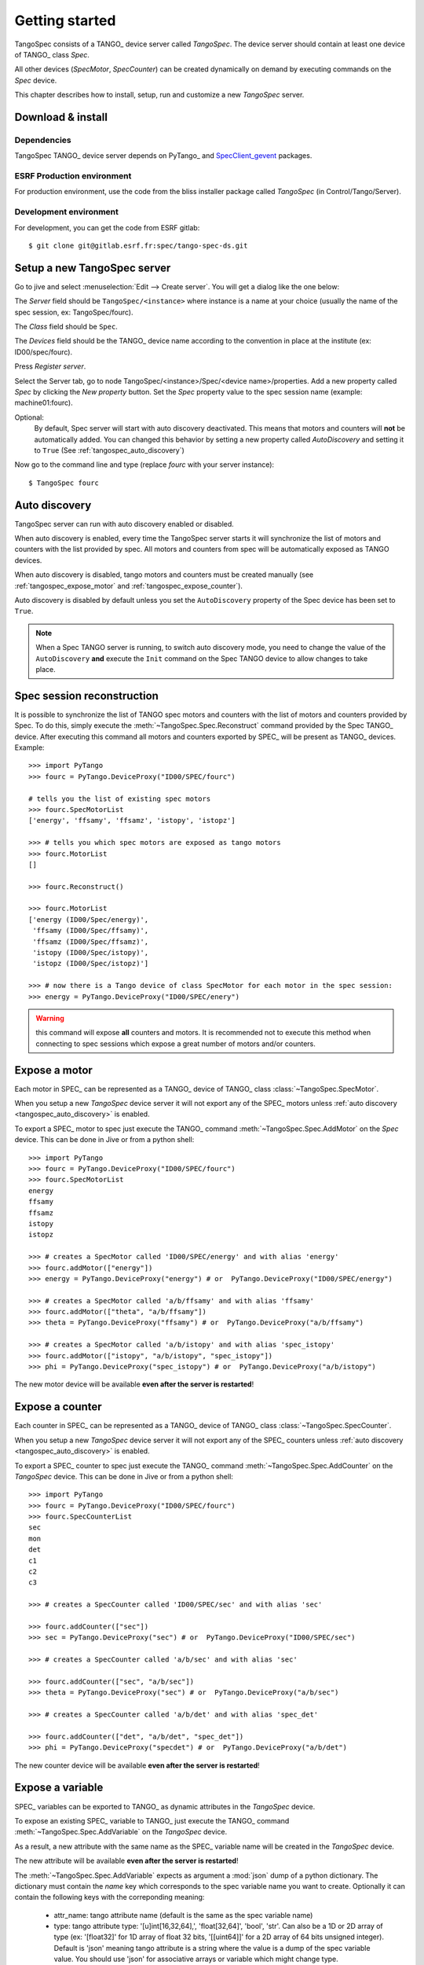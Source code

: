 
.. _tangospec_getting_started:

================
Getting started
================

TangoSpec consists of a TANGO_ device server called *TangoSpec*. The device
server should contain at least one device of TANGO_ class *Spec*.

All other devices (*SpecMotor*, *SpecCounter*) can be created
dynamically on demand by executing commands on the *Spec* device.

This chapter describes how to install, setup, run and customize a new *TangoSpec*
server.

.. _tangospec_download_install:

Download & install
------------------

Dependencies
~~~~~~~~~~~~

TangoSpec TANGO_ device server depends on PyTango_ and
`SpecClient_gevent <https://github.com/mxcube/specclient/>`_ packages.


ESRF Production environment
~~~~~~~~~~~~~~~~~~~~~~~~~~~

For production environment, use the code from the bliss installer package
called *TangoSpec* (in Control/Tango/Server).

Development environment
~~~~~~~~~~~~~~~~~~~~~~~

For development, you can get the code from ESRF gitlab::

    $ git clone git@gitlab.esrf.fr:spec/tango-spec-ds.git

.. _tangospec_setup:

Setup a new TangoSpec server
----------------------------

Go to jive and select :menuselection:`Edit --> Create server`. You will
get a dialog like the one below:

.. image:: _static/images/jive_create_server.png
    :alt: Create TangoSpec server Jive dialog
    :align: center

The *Server* field should be ``TangoSpec/<instance>`` where instance is a name at
your choice (usually the name of the spec session, ex: TangoSpec/fourc).

The *Class* field should be ``Spec``.

The *Devices* field should be the TANGO_ device name according to the convention
in place at the institute (ex: ID00/spec/fourc).

Press *Register server*.

Select the Server tab, go to node TangoSpec/<instance>/Spec/<device name>/properties.
Add a new property called `Spec` by clicking the `New property` button.
Set the `Spec` property value to the spec session name (example: machine01:fourc).

Optional:
    By default, Spec server will start with auto discovery deactivated.
    This means that motors and counters will **not** be automatically added.
    You can changed this behavior by setting a new property called `AutoDiscovery`
    and setting it to ``True`` (See :ref:`tangospec_auto_discovery`)

Now go to the command line and type (replace *fourc* with your server instance)::

    $ TangoSpec fourc

.. _tangospec_auto_discovery:

Auto discovery
--------------

TangoSpec server can run with auto discovery enabled or disabled.

When auto discovery is enabled, every time the TangoSpec server starts it will
synchronize the list of motors and counters with the list provided by spec.
All motors and counters from spec will be automatically exposed as TANGO devices.

When auto discovery is disabled, tango motors and counters must be created manually
(see :ref:`tangospec_expose_motor` and :ref:`tangospec_expose_counter`).

Auto discovery is disabled by default unless you set the ``AutoDiscovery`` property
of the Spec device has been set to ``True``.

.. note::

    When a Spec TANGO server is running, to switch auto discovery mode, you need to
    change the value of the ``AutoDiscovery`` **and** execute the ``Init`` command
    on the Spec TANGO device to allow changes to take place.


Spec session reconstruction
---------------------------

It is possible to synchronize the list of TANGO spec motors and counters with the list
of motors and counters provided by Spec.
To do this, simply execute the :meth:`~TangoSpec.Spec.Reconstruct` command provided
by the Spec TANGO_ device.
After executing this command all motors and counters exported by SPEC_ will be
present as TANGO_ devices. Example::

    >>> import PyTango
    >>> fourc = PyTango.DeviceProxy("ID00/SPEC/fourc")

    # tells you the list of existing spec motors
    >>> fourc.SpecMotorList
    ['energy', 'ffsamy', 'ffsamz', 'istopy', 'istopz']

    >>> # tells you which spec motors are exposed as tango motors
    >>> fourc.MotorList
    []

    >>> fourc.Reconstruct()

    >>> fourc.MotorList
    ['energy (ID00/Spec/energy)',
     'ffsamy (ID00/Spec/ffsamy)',
     'ffsamz (ID00/Spec/ffsamz)',
     'istopy (ID00/Spec/istopy)',
     'istopz (ID00/Spec/istopz)']

    >>> # now there is a Tango device of class SpecMotor for each motor in the spec session:
    >>> energy = PyTango.DeviceProxy("ID00/SPEC/enery")

.. warning::
   this command will expose **all** counters and motors. It is recommended not to execute
   this method when connecting to spec sessions which expose a great number of motors and/or
   counters.

.. _tangospec_expose_motor:

Expose a motor
--------------

Each motor in SPEC_ can be represented as a TANGO_ device of TANGO_ class
:class:`~TangoSpec.SpecMotor`.

When you setup a new *TangoSpec* device server it will not export any of the
SPEC_ motors unless :ref:`auto discovery <tangospec_auto_discovery>` is enabled.

To export a SPEC_ motor to spec just execute the TANGO_ command
:meth:`~TangoSpec.Spec.AddMotor` on the *Spec* device.
This can be done in Jive or from a python shell::

    >>> import PyTango
    >>> fourc = PyTango.DeviceProxy("ID00/SPEC/fourc")
    >>> fourc.SpecMotorList
    energy
    ffsamy
    ffsamz
    istopy
    istopz

    >>> # creates a SpecMotor called 'ID00/SPEC/energy' and with alias 'energy'
    >>> fourc.addMotor(["energy"])
    >>> energy = PyTango.DeviceProxy("energy") # or  PyTango.DeviceProxy("ID00/SPEC/energy")

    >>> # creates a SpecMotor called 'a/b/ffsamy' and with alias 'ffsamy'
    >>> fourc.addMotor(["theta", "a/b/ffsamy"])
    >>> theta = PyTango.DeviceProxy("ffsamy") # or  PyTango.DeviceProxy("a/b/ffsamy")

    >>> # creates a SpecMotor called 'a/b/istopy' and with alias 'spec_istopy'
    >>> fourc.addMotor(["istopy", "a/b/istopy", "spec_istopy"])
    >>> phi = PyTango.DeviceProxy("spec_istopy") # or  PyTango.DeviceProxy("a/b/istopy")

The new motor device will be available **even after the server is restarted**!

.. _tangospec_expose_counter:

Expose a counter
----------------

Each counter in SPEC_ can be represented as a TANGO_ device of TANGO_ class
:class:`~TangoSpec.SpecCounter`.

When you setup a new *TangoSpec* device server it will not export any of the
SPEC_ counters unless :ref:`auto discovery <tangospec_auto_discovery>` is enabled.

To export a SPEC_ counter to spec just execute the TANGO_ command
:meth:`~TangoSpec.Spec.AddCounter` on the *TangoSpec* device.
This can be done in Jive or from a python shell::

    >>> import PyTango
    >>> fourc = PyTango.DeviceProxy("ID00/SPEC/fourc")
    >>> fourc.SpecCounterList
    sec
    mon
    det
    c1
    c2
    c3

    >>> # creates a SpecCounter called 'ID00/SPEC/sec' and with alias 'sec'

    >>> fourc.addCounter(["sec"])
    >>> sec = PyTango.DeviceProxy("sec") # or  PyTango.DeviceProxy("ID00/SPEC/sec")

    >>> # creates a SpecCounter called 'a/b/sec' and with alias 'sec'

    >>> fourc.addCounter(["sec", "a/b/sec"])
    >>> theta = PyTango.DeviceProxy("sec") # or  PyTango.DeviceProxy("a/b/sec")

    >>> # creates a SpecCounter called 'a/b/det' and with alias 'spec_det'

    >>> fourc.addCounter(["det", "a/b/det", "spec_det"])
    >>> phi = PyTango.DeviceProxy("specdet") # or  PyTango.DeviceProxy("a/b/det")

The new counter device will be available **even after the server is restarted**!

.. _tangospec_expose_variable:

Expose a variable
-----------------

SPEC_ variables can be exported to TANGO_ as dynamic attributes in the *TangoSpec*
device.

To expose an existing SPEC_ variable to TANGO_ just execute the TANGO_ command
:meth:`~TangoSpec.Spec.AddVariable` on the *TangoSpec* device.

As a result, a new attribute with the same name as the SPEC_ variable name will
be created in the *TangoSpec* device.

The new attribute will be available **even after the server is restarted**!

The :meth:`~TangoSpec.Spec.AddVariable` expects as argument a :mod:`json` dump of
a python dictionary. The dictionary must contain the *name* key which corresponds
to the spec variable name you want to create. Optionally it can contain the following
keys with the correponding meaning:

    * attr_name: tango attribute name (default is the same as the spec variable name)
    * type: tango attribute type: '[u]int[16,32,64],', 'float[32,64]', 'bool', 'str'.
      Can also be a 1D or 2D array of type (ex: '[float32]' for 1D array of float 32
      bits, '[[uint64]]' for a 2D array of 64 bits unsigned integer). Default is 'json'
      meaning tango attribute is a string where the value is a dump of the spec variable
      value. You should use 'json' for associative arrays or variable which might change
      type.
    * access: tango access ('READ', 'READ_WRITE'). Default is 'READ_WRITE'
    * display_level: tango display level ('OPERATOR', 'EXPERT'). Default is 'OPERATOR'


Example how to expose a SPEC_ variable called *FF_DIR*::

    >>> import json
    >>> import PyTango
    >>> fourc = PyTango.DeviceProxy("ID00/SPEC/Fourc")

    >>> # expose a variable called 'FF_DIR'
    >>> ff_dir_info = dict(name='FF_DIR')
    >>> fourc.AddVariable(json.dumps(ff_dir_info))

    >>> # reading the newly created attribute: by default it is a json
    >>> # encoded string, so we need to decode it first
    >>> value = json.loads(fourc.FF_DIR)
    >>> print(value)
    {u'config': u'/users/homer/Fourc/config',
     u'data': u'/users/homer/Fourc/data',
     u'sample': u'niquel'}'

    >>> # writing: encode first as a string and then send it
    >>> FF_DIR = dict(config="/tmp/config", data="/tmp/data", sample="copper")
    >>> fourc.FF_DIR = json.dumps(FF_DIR)

    >>> # expose an int:
    >>> scan_n_info = dict(name='SCAN_N', type='int32')
    >>> fourc.AddVariable(json.dumps(scan_n_info))
    >>> print(fourc.SCAN_N)
    33

    >>> # expose a 1D double array
    >>> mca_info = dict(name='MCA_DATA', type='[float64]' access='READ')
    >>> fourc.AddVariable(json.dumps(mca_info)

    >>> # Reading yields directly a numpy array
    >>> print(fourc.MCA_DATA)
    array([ 0.,  0.,  0., ...,  0.,  0.,  0.]], dtype=float32)

.. note::

    Spec sessions can contain literally thousands of variables. For this reason
    neither the :ref:`auto discovery <tangospec_auto_discovery>` nor the
    :meth:`~TangoSpec.Spec.Reconstruct` command will expose spec variables
    automatically to TANGO_.

.. _tangospec_run_macro:

Run a macro
-----------

To run a macro use the :meth:`~TangoSpec.Spec.ExecuteCmd` command. Example::

   >>> fourc.ExecuteCmd("wa")

(nothing will be shown because you are not listening to SPEC_ output. See
:ref:`tangospec_output`)

*Quick* macros can be ran using this synchronous method. Macros that take a
long time (ex: ascan) will block the client and eventually a timeout exception
will be raised (default timeout is 3s).

To run long macros there are two options:

Run macro asynchronously
~~~~~~~~~~~~~~~~~~~~~~~~

Tell the TANGO_ server to start executing the macro asynchronously allowing
you to do other stuff while the macro is running. For this use the command
:meth:`~TangoSpec.Spec.ExecuteCmdA`.

If you are interested you can monitor if the macro as finished
(:meth:`~TangoSpec.Spec.IsReplyArrived` command) and optionaly
get the result of it's execution (:meth:`~TangoSpec.Spec.GetReply`).
Example::

   >>> ascan_id = fourc.ExecuteCmd("ascan phi 0 90 100 1.0")
   >>> # do my stuff while the ascan is running...

   >>> while not fourc.IsReplyArrived(ascan_id):
   ...     # do more stuff

   >>> ascan_result = fourc.GetReply(ascan_id)

.. note::

     :meth:`~TangoSpec.Spec.GetReply` will block until the command
     finishes.

Run macro synchronously
~~~~~~~~~~~~~~~~~~~~~~~~

If you want to be blocked until the macro finishes:
First, configure the DeviceProxy timeout to a long time and then execute
the macro using the :meth:`~TangoSpec.Spec.ExecuteCmd` command::

    >>> fourc.set_timeout_millis(1000*60*60*24*7) # a week
    >>> ascan_result = fourc.ExecuteCmd("ascan phi 0 90 100 1.0")

Just make sure the ascan takes less than a week ;-)

.. _tangospec_move_motor:

Move a motor
------------

.. todo:: write Move a motor chapter

.. _tangospec_count:

Count
-----

.. todo:: write Count chapter

.. _tangospec_output:


Listen to output
----------------

.. todo:: write list to output chapter
